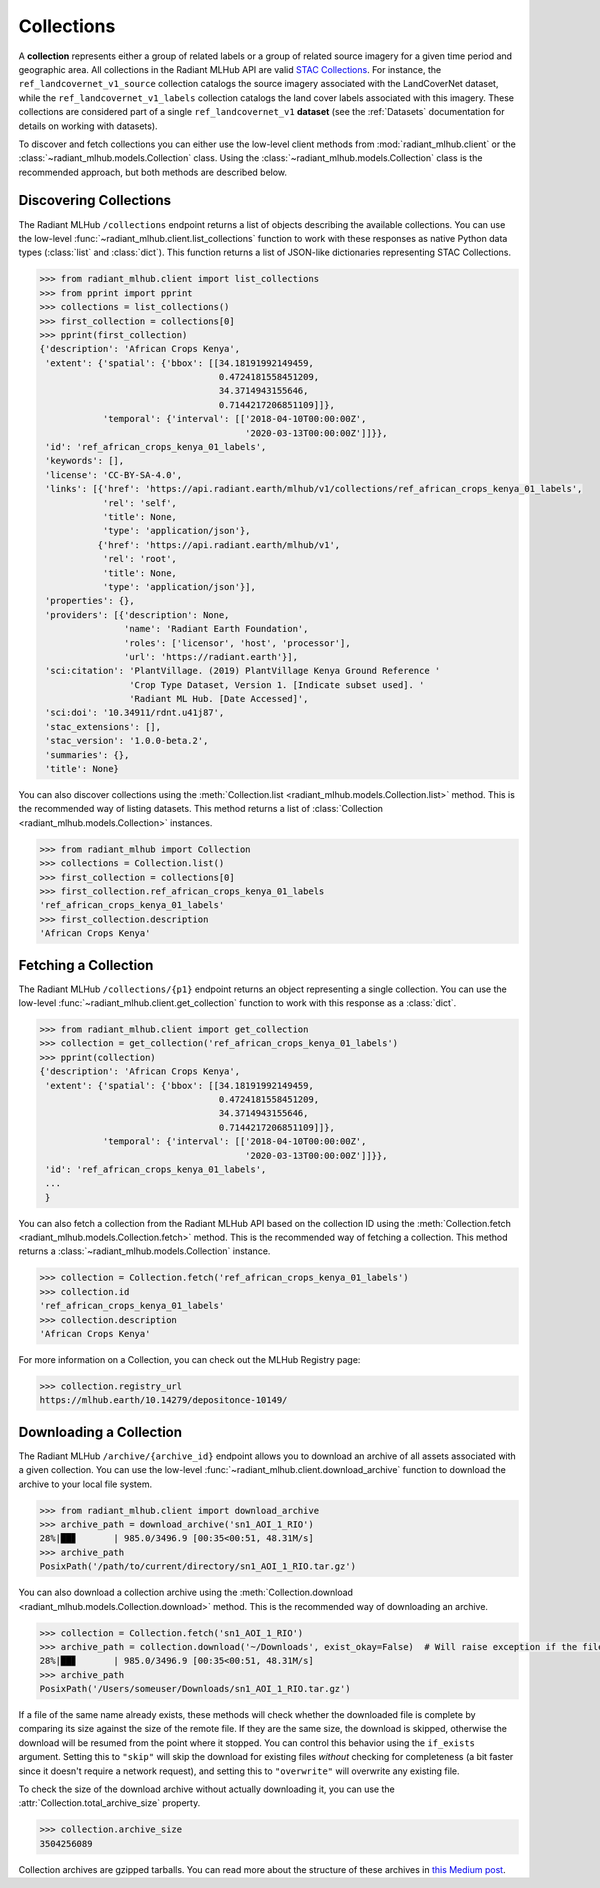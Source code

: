 Collections
===========

A **collection** represents either a group of related labels or a group of related source imagery for a given time period and geographic
area. All collections in the Radiant MLHub API are valid `STAC Collections <https://github.com/radiantearth/stac-spec/tree/master/collection-spec>`_.
For instance, the ``ref_landcovernet_v1_source`` collection catalogs the source imagery associated with the LandCoverNet dataset, while
the ``ref_landcovernet_v1_labels`` collection catalogs the land cover labels associated with this imagery. These collections are considered
part of a single ``ref_landcovernet_v1`` **dataset** (see the :ref:`Datasets` documentation for details on working with datasets).

To discover and fetch collections you can either use the low-level client methods from :mod:`radiant_mlhub.client` or the
:class:`~radiant_mlhub.models.Collection` class. Using the :class:`~radiant_mlhub.models.Collection` class is the recommended approach, but
both methods are described below.

Discovering Collections
+++++++++++++++++++++++

The Radiant MLHub ``/collections`` endpoint returns a list of objects describing the available collections. You can use the low-level
:func:`~radiant_mlhub.client.list_collections` function to work with these responses as native Python data types (:class:`list`
and :class:`dict`). This function returns a list of JSON-like dictionaries representing STAC Collections.

.. code-block:: python

    >>> from radiant_mlhub.client import list_collections
    >>> from pprint import pprint
    >>> collections = list_collections()
    >>> first_collection = collections[0]
    >>> pprint(first_collection)
    {'description': 'African Crops Kenya',
     'extent': {'spatial': {'bbox': [[34.18191992149459,
                                      0.4724181558451209,
                                      34.3714943155646,
                                      0.7144217206851109]]},
                'temporal': {'interval': [['2018-04-10T00:00:00Z',
                                           '2020-03-13T00:00:00Z']]}},
     'id': 'ref_african_crops_kenya_01_labels',
     'keywords': [],
     'license': 'CC-BY-SA-4.0',
     'links': [{'href': 'https://api.radiant.earth/mlhub/v1/collections/ref_african_crops_kenya_01_labels',
                'rel': 'self',
                'title': None,
                'type': 'application/json'},
               {'href': 'https://api.radiant.earth/mlhub/v1',
                'rel': 'root',
                'title': None,
                'type': 'application/json'}],
     'properties': {},
     'providers': [{'description': None,
                    'name': 'Radiant Earth Foundation',
                    'roles': ['licensor', 'host', 'processor'],
                    'url': 'https://radiant.earth'}],
     'sci:citation': 'PlantVillage. (2019) PlantVillage Kenya Ground Reference '
                     'Crop Type Dataset, Version 1. [Indicate subset used]. '
                     'Radiant ML Hub. [Date Accessed]',
     'sci:doi': '10.34911/rdnt.u41j87',
     'stac_extensions': [],
     'stac_version': '1.0.0-beta.2',
     'summaries': {},
     'title': None}

You can also discover collections using the :meth:`Collection.list <radiant_mlhub.models.Collection.list>` method. This is the recommended way of
listing datasets. This method returns a list of :class:`Collection <radiant_mlhub.models.Collection>` instances.

.. code-block:: python

    >>> from radiant_mlhub import Collection
    >>> collections = Collection.list()
    >>> first_collection = collections[0]
    >>> first_collection.ref_african_crops_kenya_01_labels
    'ref_african_crops_kenya_01_labels'
    >>> first_collection.description
    'African Crops Kenya'

Fetching a Collection
+++++++++++++++++++++

The Radiant MLHub ``/collections/{p1}`` endpoint returns an object representing a single collection. You can use the low-level
:func:`~radiant_mlhub.client.get_collection` function to work with this response as a :class:`dict`.

.. code-block:: python

    >>> from radiant_mlhub.client import get_collection
    >>> collection = get_collection('ref_african_crops_kenya_01_labels')
    >>> pprint(collection)
    {'description': 'African Crops Kenya',
     'extent': {'spatial': {'bbox': [[34.18191992149459,
                                      0.4724181558451209,
                                      34.3714943155646,
                                      0.7144217206851109]]},
                'temporal': {'interval': [['2018-04-10T00:00:00Z',
                                           '2020-03-13T00:00:00Z']]}},
     'id': 'ref_african_crops_kenya_01_labels',
     ...
     }

You can also fetch a collection from the Radiant MLHub API based on the collection ID using the :meth:`Collection.fetch <radiant_mlhub.models.Collection.fetch>`
method. This is the recommended way of fetching a collection. This method returns a :class:`~radiant_mlhub.models.Collection` instance.

.. code-block:: python

    >>> collection = Collection.fetch('ref_african_crops_kenya_01_labels')
    >>> collection.id
    'ref_african_crops_kenya_01_labels'
    >>> collection.description
    'African Crops Kenya'

For more information on a Collection, you can check out the MLHub Registry page:

.. code-block:: python

    >>> collection.registry_url
    https://mlhub.earth/10.14279/depositonce-10149/

Downloading a Collection
++++++++++++++++++++++++

The Radiant MLHub ``/archive/{archive_id}`` endpoint allows you to download an archive of all assets associated with a given collection. You
can use the low-level :func:`~radiant_mlhub.client.download_archive` function to download the archive to your local file system.

.. code-block:: python

    >>> from radiant_mlhub.client import download_archive
    >>> archive_path = download_archive('sn1_AOI_1_RIO')
    28%|██▊       | 985.0/3496.9 [00:35<00:51, 48.31M/s]
    >>> archive_path
    PosixPath('/path/to/current/directory/sn1_AOI_1_RIO.tar.gz')

You can also download a collection archive using the :meth:`Collection.download <radiant_mlhub.models.Collection.download>`
method. This is the recommended way of downloading an archive.

.. code-block:: python

    >>> collection = Collection.fetch('sn1_AOI_1_RIO')
    >>> archive_path = collection.download('~/Downloads', exist_okay=False)  # Will raise exception if the file already exists
    28%|██▊       | 985.0/3496.9 [00:35<00:51, 48.31M/s]
    >>> archive_path
    PosixPath('/Users/someuser/Downloads/sn1_AOI_1_RIO.tar.gz')

If a file of the same name already exists, these methods will check whether the downloaded file is complete by comparing its size against the size of the remote
file. If they are the same size, the download is skipped, otherwise the download will be resumed from the point where it stopped. You can control
this behavior using the ``if_exists`` argument. Setting this to ``"skip"`` will skip the download for existing files *without* checking for
completeness (a bit faster since it doesn't require a network request), and setting this to ``"overwrite"`` will overwrite any existing file.

To check the size of the download archive without actually downloading it, you can use the 
:attr:`Collection.total_archive_size` property.

.. code-block:: python

    >>> collection.archive_size
    3504256089

Collection archives are gzipped tarballs. You can read more about the structure of these archives in `this Medium post
<https://medium.com/radiant-earth-insights/archived-training-dataset-downloads-now-available-on-radiant-mlhub-7eb67daf094e>`_.

